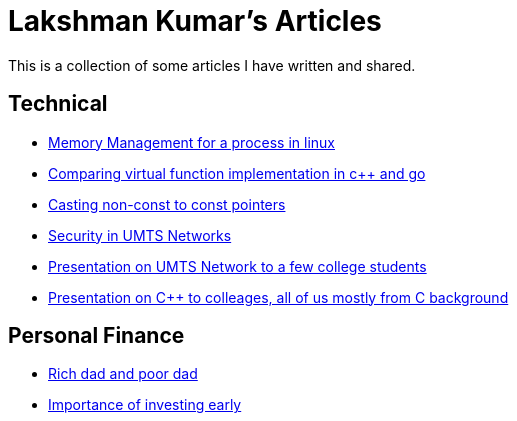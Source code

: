 Lakshman Kumar's Articles
==========================
:docinfo1:
:last-update-label!:

This is a collection of some articles I have written and shared.

Technical
----------

* http://lakshmankumar12.github.io/web/memory_mgmt[Memory Management for a process in linux]
* http://lakshmankumar12.github.io/web/polymorphism[Comparing virtual function implementation in c++ and go]
* http://lakshmankumar12.github.io/web/const_pointers[Casting non-const to const pointers]
* http://lakshmankumar12.github.io/web/umts_security[Security in UMTS Networks]
* http://www.slideshare.net/lakshmankumar1212/introduction-to-3-g-mobile-networks[Presentation on UMTS Network to a few college students]
* http://www.slideshare.net/lakshmankumar1212/cpp-training[Presentation on C++ to colleages, all of us mostly from C background]

Personal Finance
----------------

* http://lakshmankumar12.github.io/web/rich-dad-poor-dad[Rich dad and poor dad]
* http://lakshmankumar12.github.io/web/rd-returns[Importance of investing early]


